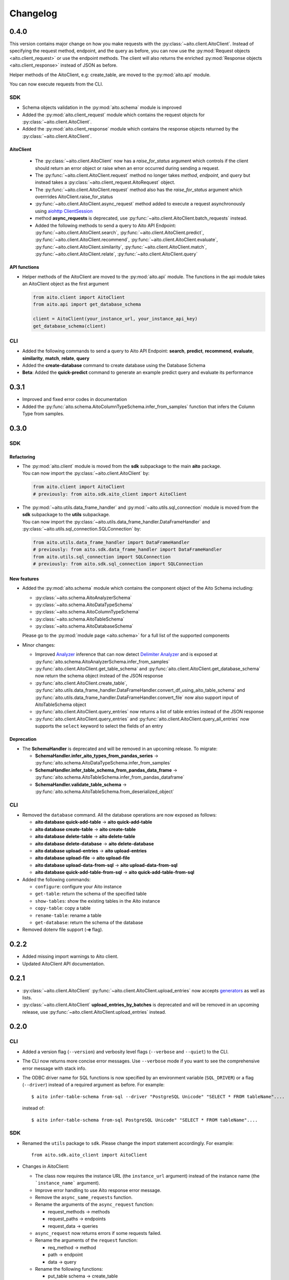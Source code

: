 Changelog
=========

0.4.0
-----

This version contains major change on how you make requests with the :py:class:`~aito.client.AitoClient`.
Instead of specifying the request method, endpoint, and the query as before, you can now use the
:py:mod:`Request objects <aito.client_request>` or use the endpoint methods. The client will also returns the enriched
:py:mod:`Response objects <aito.client_response>` instead of JSON as before.

Helper methods of the AitoClient, e.g: create_table, are moved to the :py:mod:`aito.api` module.

You can now execute requests from the CLI.


SDK
^^^

- Schema objects validation in the :py:mod:`aito.schema` module is improved
- Added the :py:mod:`aito.client_request` module which contains the request objects for :py:class:`~aito.client.AitoClient`.
- Added the :py:mod:`aito.client_response` module which contains the response objects returned by the :py:class:`~aito.client.AitoClient`.

AitoClient
""""""""""

  - The :py:class:`~aito.client.AitoClient` now has a `raise_for_status` argument which controls if the client should return an error object or raise when an error occurred during sending a request.
  - The :py:func:`~aito.client.AitoClient.request` method no longer takes `method`, `endpoint`, and `query` but instead takes a :py:class:`~aito.client_request.AitoRequest` object.
  - The :py:func:`~aito.client.AitoClient.request` method also has the `raise_for_status` argument which overrrides AitoClient.raise_for_status
  - :py:func:`~aito.client.AitoClient.async_request` method added to execute a request asynchronously using `aiohttp ClientSession`_
  - method **async_requests** is deprecated, use :py:func:`~aito.client.AitoClient.batch_requests` instead.
  - Added the following methods to send a query to Aito API Endpoint: :py:func:`~aito.client.AitoClient.search`, :py:func:`~aito.client.AitoClient.predict`, :py:func:`~aito.client.AitoClient.recommend`, :py:func:`~aito.client.AitoClient.evaluate`, :py:func:`~aito.client.AitoClient.similarity`, :py:func:`~aito.client.AitoClient.match`, :py:func:`~aito.client.AitoClient.relate`, :py:func:`~aito.client.AitoClient.query`


API functions
"""""""""""""
- Helper methods of the AitoClient are moved to the :py:mod:`aito.api` module. The functions in the api module takes an AitoClient object as the first argument

  .. code-block:: python

    from aito.client import AitoClient
    from aito.api import get_database_schema

    client = AitoClient(your_instance_url, your_instance_api_key)
    get_database_schema(client)

CLI
^^^
- Added the following commands to send a query to Aito API Endpoint: **search**, **predict**, **recommend**, **evaluate**, **similarity**, **match**, **relate**, **query**
- Added the **create-database** command to create database using the Database Schema
- **Beta**: Added the **quick-predict** command to generate an example predict query and evaluate its performance

0.3.1
-----

- Improved and fixed error codes in documentation
- Added the :py:func:`aito.schema.AitoColumnTypeSchema.infer_from_samples` function that infers the Column Type from samples.

0.3.0
-----

SDK
^^^

Refactoring
"""""""""""
- | The :py:mod:`aito.client` module is moved from the **sdk** subpackage to the main **aito** package.
  | You can now import the :py:class:`~aito.client.AitoClient` by:

  .. code-block:: python

    from aito.client import AitoClient
    # previously: from aito.sdk.aito_client import AitoClient

- | The :py:mod:`~aito.utils.data_frame_handler` and :py:mod:`~aito.utils.sql_connection` module is moved from the **sdk** subpackage to the **utils** subpackage.
  | You can now import the :py:class:`~aito.utils.data_frame_handler.DataFrameHandler` and :py:class:`~aito.utils.sql_connection.SQLConnection` by:

  .. code-block:: python

    from aito.utils.data_frame_handler import DataFrameHandler
    # previously: from aito.sdk.data_frame_handler import DataFrameHandler
    from aito.utils.sql_connection import SQLConnection
    # previously: from aito.sdk.sql_connection import SQLConnection

New features
""""""""""""

- Added the :py:mod:`aito.schema` module which contains the component object of the Aito Schema including:

  - :py:class:`~aito.schema.AitoAnalyzerSchema`
  - :py:class:`~aito.schema.AitoDataTypeSchema`
  - :py:class:`~aito.schema.AitoColumnTypeSchema`
  - :py:class:`~aito.schema.AitoTableSchema`
  - :py:class:`~aito.schema.AitoDatabaseSchema`

  Please go to the :py:mod:`module page <aito.schema>` for a full list of the supported components

- Minor changes:

  - Improved `Analyzer`_ inference that can now detect `Delimiter Analyzer`_ and is exposed at :py:func:`aito.schema.AitoAnalyzerSchema.infer_from_samples`
  - :py:func:`aito.client.AitoClient.get_table_schema` and :py:func:`aito.client.AitoClient.get_database_schema` now return the schema object instead of the JSON response
  - :py:func:`aito.client.AitoClient.create_table`, :py:func:`aito.utils.data_frame_handler.DataFrameHandler.convert_df_using_aito_table_schema` and :py:func:`aito.utils.data_frame_handler.DataFrameHandler.convert_file` now also support input of AitoTableSchema object
  - :py:func:`aito.client.AitoClient.query_entries` now returns a list of table entries instead of the JSON response
  - :py:func:`aito.client.AitoClient.query_entries` and :py:func:`aito.client.AitoClient.query_all_entries` now supports the ``select`` keyword to select the fields of an entry

Deprecation
"""""""""""

- The **SchemaHandler** is deprecated and will be removed in an upcoming release. To migrate:

  - **SchemaHandler.infer_aito_types_from_pandas_series** -> :py:func:`aito.schema.AitoDataTypeSchema.infer_from_samples`
  - **SchemaHandler.infer_table_schema_from_pandas_data_frame** -> :py:func:`aito.schema.AitoTableSchema.infer_from_pandas_dataframe`
  - **SchemaHandler.validate_table_schema** -> :py:func:`aito.schema.AitoTableSchema.from_deserialized_object`


CLI
^^^
- Removed the ``database`` command. All the database operations are now exposed as follows:

  - **aito database quick-add-table** -> **aito quick-add-table**
  - **aito database create-table** -> **aito create-table**
  - **aito database delete-table** -> **aito delete-table**
  - **aito database delete-database** -> **aito delete-database**
  - **aito database upload-entries** -> **aito upload-entries**
  - **aito database upload-file** -> **aito upload-file**
  - **aito database upload-data-from-sql** -> **aito upload-data-from-sql**
  - **aito database quick-add-table-from-sql** -> **aito quick-add-table-from-sql**

- Added the following commands:

  - ``configure``: configure your Aito instance
  - ``get-table``: return the schema of the specified table
  - ``show-tables``: show the existing tables in the Aito instance
  - ``copy-table``: copy a table
  - ``rename-table``: rename a table
  - ``get-database``: return the schema of the database

- Removed dotenv file support (**-e** flag).

0.2.2
-----

- Added missing import warnings to Aito client.
- Updated AitoClient API documentation.

0.2.1
-----

- :py:class:`~aito.client.AitoClient` :py:func:`~aito.client.AitoClient.upload_entries` now accepts `generators`_ as well as lists.

- :py:class:`~aito.client.AitoClient` **upload_entries_by_batches** is deprecated and will be removed in an upcoming release, use :py:func:`~aito.client.AitoClient.upload_entries` instead.


0.2.0
-----

CLI
^^^

- Added a version flag (``--version``) and verbosity level flags (``--verbose`` and ``--quiet``) to the CLI.
- The CLI now returns more concise error messages. Use ``--verbose`` mode if you want to see the comprehensive error message with stack info.
- The ODBC driver name for SQL functions is now specified by an environment variable (``SQL_DRIVER``) or a flag (``--driver``) instead of a required argument as before. For example::

    $ aito infer-table-schema from-sql --driver "PostgreSQL Unicode" "SELECT * FROM tableName"....

  instead of::

    $ aito infer-table-schema from-sql PostgreSQL Unicode" "SELECT * FROM tableName"....


SDK
^^^

- Renamed the ``utils`` package to ``sdk``. Please change the import statement accordingly. For example::

    from aito.sdk.aito_client import AitoClient

- Changes in AitoClient:

  - The class now requires the instance URL (the ``instance_url`` argument) instead of  the instance name (the ```instance_name``` argument).
  - Improve error handling to use Aito response error message.
  - Remove the ``async_same_requests`` function.
  - Rename the arguments of the ``async_request`` function:

    - request_methods -> methods
    - request_paths -> endpoints
    - request_data -> queries

  - ``async_request`` now returns errors if some requests failed.
  - Rename the arguments of the ``request`` function:

    - req_method -> method
    - path -> endpoint
    - data -> query

  - Rename the following functions:

    - put_table schema -> create_table
    - put_database_schema -> create_database
    - check_table_existed -> check_table_exists
    - populate_table_entries -> upload_entries
    - populate_table_entries_by_batches -> upload_entries_by_batches
    - populate_table_by_file_upload -> upload_binary_file
    - query_table_entries -> query_entries

  - Add ``upload_file`` function to upload a file using the its path instead of its file object
  - Add ``optimize_table`` function and add optimize option after data upload
  - Add `Job <https://aito.ai/docs/api/#post-api-v1-jobs-query>`_ related functions: ``create_job``, ``get_job_status``, ``get_job_result``, and ``job_request``
  - Add `Query <https://aito.ai/docs/api/#post-api-v1-query>`_ related functions: ``get_table_size``, ``query_entries``, ``query_all_entries``, and ``download_table``

0.1.2
-----

- Fix a bug when converting or uploading a file in Windows due to tempfile permission
- Fix a bug that requires conversion between String and Text column
- Add compatibility with Python 3.7 and 3.8

0.1.1
-----

- Fix a bug that requires database name for sql\_function
- No longer requires both read-only and read-write key for setting up the credentials.
   (Use ``AITO_API_KEY`` instead of ``AITO_RW_KEY`` and ``AITO_RO_KEY``)

0.1.0
-----

- Integration with SQL. You can now infer table schema, upload data,
   quick add table from the result of a SQL query.

Supported database:

- Postgres
- MySQL

0.0.4
-----

- Change ``client`` task to ``database`` task
- Requires Aito instance name instead of full URL (use ``-i`` flag instead of ``-u`` flag)
- Support tab completion with arg complete

0.0.3
-----

- Add ``quick-add-table, create-table, delete-table, delete-databse, list`` database operation
- Remove the option to create and use table schema from file-upload
- Convert always use standard out
- Improved documentation

.. _aiohttp ClientSession: https://docs.aiohttp.org/en/stable/client_reference.html#client-session
.. _generators: https://aito-python-sdk.readthedocs.io/en/latest/sdk.html#sdkuploaddata
.. _Column Type: https://aito.ai/docs/api/#schema-column-type
.. _Analyzer: https://aito.ai/docs/api/#schema-analyzer
.. _Delimiter Analyzer: https://aito.ai/docs/api/#schema-delimiter-analyzer

